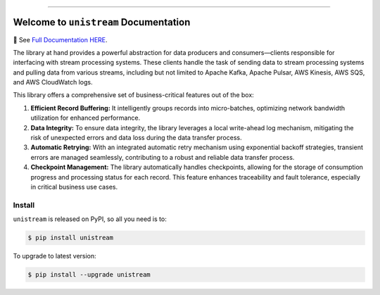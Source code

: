 
.. image:: https://readthedocs.org/projects/unistream/badge/?version=latest
    :target: https://unistream.readthedocs.io/en/latest/
    :alt: Documentation Status

.. image:: https://github.com/MacHu-GWU/unistream-project/workflows/CI/badge.svg
    :target: https://github.com/MacHu-GWU/unistream-project/actions?query=workflow:CI

.. image:: https://codecov.io/gh/MacHu-GWU/unistream-project/branch/main/graph/badge.svg
    :target: https://codecov.io/gh/MacHu-GWU/unistream-project

.. image:: https://img.shields.io/pypi/v/unistream.svg
    :target: https://pypi.python.org/pypi/unistream

.. image:: https://img.shields.io/pypi/l/unistream.svg
    :target: https://pypi.python.org/pypi/unistream

.. image:: https://img.shields.io/pypi/pyversions/unistream.svg
    :target: https://pypi.python.org/pypi/unistream

.. image:: https://img.shields.io/badge/Release_History!--None.svg?style=social
    :target: https://github.com/MacHu-GWU/unistream-project/blob/main/release-history.rst

.. image:: https://img.shields.io/badge/STAR_Me_on_GitHub!--None.svg?style=social
    :target: https://github.com/MacHu-GWU/unistream-project

------

.. image:: https://img.shields.io/badge/Link-Document-blue.svg
    :target: https://unistream.readthedocs.io/en/latest/

.. image:: https://img.shields.io/badge/Link-API-blue.svg
    :target: https://unistream.readthedocs.io/en/latest/py-modindex.html

.. image:: https://img.shields.io/badge/Link-Install-blue.svg
    :target: `install`_

.. image:: https://img.shields.io/badge/Link-GitHub-blue.svg
    :target: https://github.com/MacHu-GWU/unistream-project

.. image:: https://img.shields.io/badge/Link-Submit_Issue-blue.svg
    :target: https://github.com/MacHu-GWU/unistream-project/issues

.. image:: https://img.shields.io/badge/Link-Request_Feature-blue.svg
    :target: https://github.com/MacHu-GWU/unistream-project/issues

.. image:: https://img.shields.io/badge/Link-Download-blue.svg
    :target: https://pypi.org/pypi/unistream#files


Welcome to ``unistream`` Documentation
==============================================================================
📔 See `Full Documentation HERE <https://unistream.readthedocs.io/>`_.

.. image:: https://unistream.readthedocs.io/en/latest/_static/unistream-logo.png
    :target: https://unistream.readthedocs.io/

The library at hand provides a powerful abstraction for data producers and consumers—clients responsible for interfacing with stream processing systems. These clients handle the task of sending data to stream processing systems and pulling data from various streams, including but not limited to Apache Kafka, Apache Pulsar, AWS Kinesis, AWS SQS, and AWS CloudWatch logs.

This library offers a comprehensive set of business-critical features out of the box:

1. **Efficient Record Buffering:** It intelligently groups records into micro-batches, optimizing network bandwidth utilization for enhanced performance.
2. **Data Integrity:** To ensure data integrity, the library leverages a local write-ahead log mechanism, mitigating the risk of unexpected errors and data loss during the data transfer process.
3. **Automatic Retrying:** With an integrated automatic retry mechanism using exponential backoff strategies, transient errors are managed seamlessly, contributing to a robust and reliable data transfer process.
4. **Checkpoint Management:** The library automatically handles checkpoints, allowing for the storage of consumption progress and processing status for each record. This feature enhances traceability and fault tolerance, especially in critical business use cases.


.. _install:

Install
------------------------------------------------------------------------------

``unistream`` is released on PyPI, so all you need is to:

.. code-block:: console

    $ pip install unistream

To upgrade to latest version:

.. code-block:: console

    $ pip install --upgrade unistream
